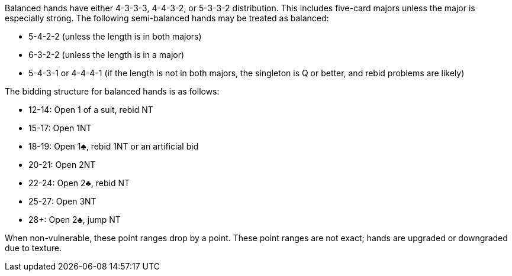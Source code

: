 Balanced hands have either 4-3-3-3, 4-4-3-2, or 5-3-3-2 distribution.
This includes five-card majors unless the major is especially strong. 
The following semi-balanced hands may be treated as balanced:

 * 5-4-2-2 (unless the length is in both majors)
 * 6-3-2-2 (unless the length is in a major)
 * 5-4-3-1 or 4-4-4-1 (if the length is not in both majors, the singleton is Q or better, and rebid problems are likely)

The bidding structure for balanced hands is as follows:

 * 12-14: Open 1 of a suit, rebid NT
 * 15-17: Open 1NT
 * 18-19: Open 1♣, rebid 1NT or an artificial bid
 * 20-21: Open 2NT
 * 22-24: Open 2♣, rebid NT
 * 25-27: Open 3NT
 * 28+: Open 2♣, jump NT

When non-vulnerable, these point ranges drop by a point.
These point ranges are not exact; 
hands are upgraded or downgraded due to texture.

